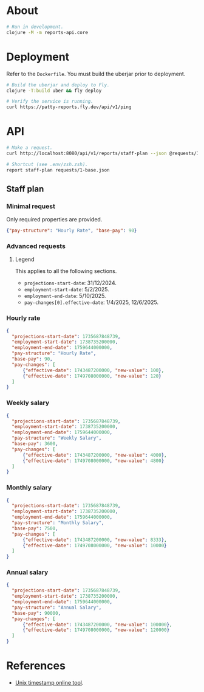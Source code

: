 * About

#+begin_src sh
  # Run in development.
  clojure -M -m reports-api.core
#+end_src

* Deployment

  Refer to the ~Dockerfile~. You must build the uberjar prior to deployment.

#+begin_src sh
  # Build the uberjar and deploy to Fly.
  clojure -T:build uber && fly deploy

  # Verify the service is running.
  curl https://patty-reports.fly.dev/api/v1/ping
#+end_src

* API

#+begin_src sh
  # Make a request.
  curl http://localhost:8080/api/v1/reports/staff-plan --json @requests/1-base.json | jq

  # Shortcut (see .env/zsh.zsh).
  report staff-plan requests/1-base.json
#+end_src

** Staff plan
*** Minimal request
  Only required properties are provided.

#+begin_src json :tangle requests/1-base.json :mkdirp yes
  {"pay-structure": "Hourly Rate", "base-pay": 90}
#+end_src

*** Advanced requests
**** Legend
  This applies to all the following sections.

  - ~projections-start-date~: 31/12/2024.
  - ~employment-start-date~: 5/2/2025.
  - ~employment-end-date~: 5/10/2025.
  - ~pay-changes[0].effective-date~: 1/4/2025, 12/6/2025.

*** Hourly rate

#+begin_src json :tangle requests/2-hourly-rate.json :mkdirp yes
  {
    "projections-start-date": 1735687848739,
    "employment-start-date": 1738735200000,
    "employment-end-date": 1759644000000,
    "pay-structure": "Hourly Rate",
    "base-pay": 90,
    "pay-changes": [
        {"effective-date": 1743487200000, "new-value": 100},
        {"effective-date": 1749708000000, "new-value": 120}
    ]
  }
#+end_src

*** Weekly salary

#+begin_src json :tangle requests/3-weekly-salary.json :mkdirp yes
  {
    "projections-start-date": 1735687848739,
    "employment-start-date": 1738735200000,
    "employment-end-date": 1759644000000,
    "pay-structure": "Weekly Salary",
    "base-pay": 3600,
    "pay-changes": [
        {"effective-date": 1743487200000, "new-value": 4000},
        {"effective-date": 1749708000000, "new-value": 4800}
    ]
  }
#+end_src

*** Monthly salary

#+begin_src json :tangle requests/4-monthly-salary.json :mkdirp yes
  {
    "projections-start-date": 1735687848739,
    "employment-start-date": 1738735200000,
    "employment-end-date": 1759644000000,
    "pay-structure": "Monthly Salary",
    "base-pay": 7500,
    "pay-changes": [
        {"effective-date": 1743487200000, "new-value": 8333},
        {"effective-date": 1749708000000, "new-value": 10000}
    ]
  }
#+end_src

*** Annual salary

#+begin_src json :tangle requests/5-annual-salary.json :mkdirp yes
  {
    "projections-start-date": 1735687848739,
    "employment-start-date": 1738735200000,
    "employment-end-date": 1759644000000,
    "pay-structure": "Annual Salary",
    "base-pay": 90000,
    "pay-changes": [
        {"effective-date": 1743487200000, "new-value": 100000},
        {"effective-date": 1749708000000, "new-value": 120000}
    ]
  }
#+end_src

* References

  - [[https://www.unixtimestamp.com][Unix timestamp online tool]].
